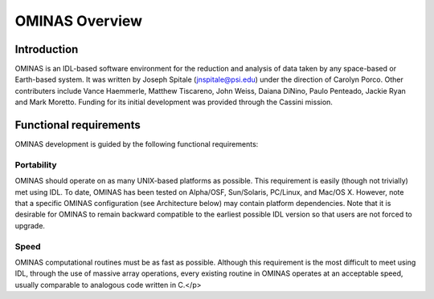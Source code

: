 
OMINAS Overview
===============

    
Introduction
------------

OMINAS is an IDL-based software environment for the reduction and
analysis of data taken by any space-based or Earth-based system.
It was written by Joseph Spitale (jnspitale@psi.edu) under the
direction of Carolyn Porco. Other contributers include Vance
Haemmerle, Matthew Tiscareno, John Weiss, Daiana DiNino, 
Paulo Penteado, Jackie Ryan and Mark Moretto.
Funding for its initial development was provided through the
Cassini mission.

Functional requirements
-----------------------

OMINAS development is guided by the following functional
requirements:

Portability
~~~~~~~~~~~

OMINAS should operate on as many UNIX-based platforms as
possible. This requirement is easily (though not trivially) met
using IDL. To date, OMINAS has been tested on Alpha/OSF,
Sun/Solaris, PC/Linux, and Mac/OS X. However, note that a
specific OMINAS configuration (see Architecture below) may
contain platform dependencies.
Note that it is desirable for OMINAS to remain backward compatible
to the earliest possible IDL version so that users are not forced
to upgrade.

Speed
~~~~~
OMINAS computational routines must be as fast as possible.
Although this requirement is the most difficult to meet using
IDL, through the use of massive array operations, every existing
routine in OMINAS operates at an acceptable speed, usually
comparable to analogous code written in C.</p>
